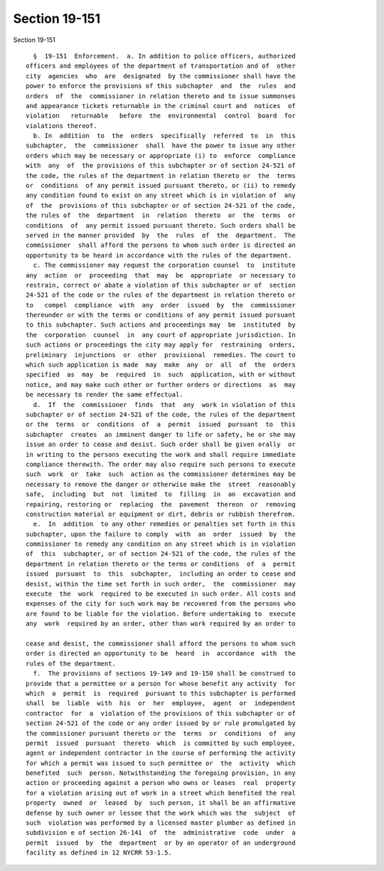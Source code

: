 Section 19-151
==============

Section 19-151 ::    
        
     
        §  19-151  Enforcement.  a. In addition to police officers, authorized
      officers and employees of the department of transportation and of  other
      city  agencies  who  are  designated  by the commissioner shall have the
      power to enforce the provisions of this subchapter  and  the  rules  and
      orders  of  the  commissioner in relation thereto and to issue summonses
      and appearance tickets returnable in the criminal court and  notices  of
      violation   returnable   before  the  environmental  control  board  for
      violations thereof.
        b. In  addition  to  the  orders  specifically  referred  to  in  this
      subchapter,  the  commissioner  shall  have the power to issue any other
      orders which may be necessary or appropriate (i) to  enforce  compliance
      with  any  of  the provisions of this subchapter or of section 24-521 of
      the code, the rules of the department in relation thereto or  the  terms
      or  conditions  of any permit issued pursuant thereto, or (ii) to remedy
      any condition found to exist on any street which is in violation of  any
      of  the  provisions of this subchapter or of section 24-521 of the code,
      the rules of  the  department  in  relation  thereto  or  the  terms  or
      conditions  of  any permit issued pursuant thereto. Such orders shall be
      served in the manner provided  by  the  rules  of  the  department.  The
      commissioner  shall afford the persons to whom such order is directed an
      opportunity to be heard in accordance with the rules of the department.
        c. The commissioner may request the corporation counsel  to  institute
      any  action  or  proceeding  that  may  be  appropriate  or necessary to
      restrain, correct or abate a violation of this subchapter or of  section
      24-521 of the code or the rules of the department in relation thereto or
      to   compel  compliance  with  any  order  issued  by  the  commissioner
      thereunder or with the terms or conditions of any permit issued pursuant
      to this subchapter. Such actions and proceedings may  be  instituted  by
      the  corporation  counsel  in  any court of appropriate jurisdiction. In
      such actions or proceedings the city may apply for  restraining  orders,
      preliminary  injunctions  or  other  provisional  remedies. The court to
      which such application is made  may  make  any  or  all  of  the  orders
      specified  as  may  be  required  in  such  application, with or without
      notice, and may make such other or further orders or directions  as  may
      be necessary to render the same effectual.
        d.  If  the  commissioner  finds  that  any  work in violation of this
      subchapter or of section 24-521 of the code, the rules of the department
      or the  terms  or  conditions  of  a  permit  issued  pursuant  to  this
      subchapter  creates  an imminent danger to life or safety, he or she may
      issue an order to cease and desist. Such order shall be given orally  or
      in writing to the persons executing the work and shall require immediate
      compliance therewith. The order may also require such persons to execute
      such  work  or  take  such  action as the commissioner determines may be
      necessary to remove the danger or otherwise make the  street  reasonably
      safe,  including  but  not  limited  to  filling  in  an  excavation and
      repairing, restoring or  replacing  the  pavement  thereon  or  removing
      construction material or equipment or dirt, debris or rubbish therefrom.
        e.  In  addition  to any other remedies or penalties set forth in this
      subchapter, upon the failure to comply  with  an  order  issued  by  the
      commissioner to remedy any condition on any street which is in violation
      of  this  subchapter, or of section 24-521 of the code, the rules of the
      department in relation thereto or the terms or conditions  of  a  permit
      issued  pursuant  to  this  subchapter,  including an order to cease and
      desist, within the time set forth in such order,  the  commissioner  may
      execute  the  work  required to be executed in such order. All costs and
      expenses of the city for such work may be recovered from the persons who
      are found to be liable for the violation. Before undertaking to  execute
      any  work  required by an order, other than work required by an order to
    
      cease and desist, the commissioner shall afford the persons to whom such
      order is directed an opportunity to be  heard  in  accordance  with  the
      rules of the department.
        f.  The provisions of sections 19-149 and 19-150 shall be construed to
      provide that a permittee or a person for whose benefit any activity  for
      which  a  permit  is  required  pursuant to this subchapter is performed
      shall  be  liable  with  his  or  her  employee,  agent  or  independent
      contractor  for  a  violation of the provisions of this subchapter or of
      section 24-521 of the code or any order issued by or rule promulgated by
      the commissioner pursuant thereto or the  terms  or  conditions  of  any
      permit  issued  pursuant  thereto  which  is committed by such employee,
      agent or independent contractor in the course of performing the activity
      for which a permit was issued to such permittee or  the  activity  which
      benefited  such  person. Notwithstanding the foregoing provision, in any
      action or proceeding against a person who owns or leases  real  property
      for a violation arising out of work in a street which benefited the real
      property  owned  or  leased  by  such person, it shall be an affirmative
      defense by such owner or lessee that the work which was the  subject  of
      such  violation was performed by a licensed master plumber as defined in
      subdivision e of section 26-141  of  the  administrative  code  under  a
      permit  issued  by  the  department  or by an operator of an underground
      facility as defined in 12 NYCRR 53-1.5.
    
    
    
    
    
    
    
